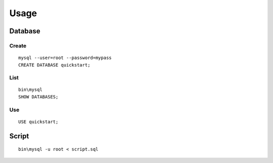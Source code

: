 Usage
*****

Database
========

Create
------

::

  mysql --user=root --password=mypass
  CREATE DATABASE quickstart;

List
----

::

  bin\mysql
  SHOW DATABASES;

Use
---

::

  USE quickstart;

Script
======

::

  bin\mysql -u root < script.sql
